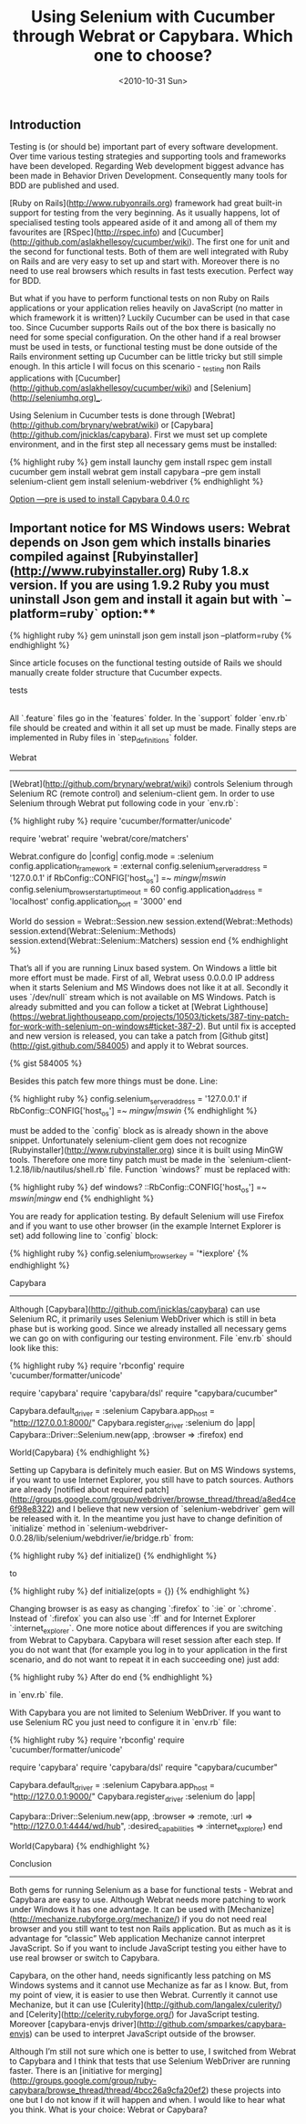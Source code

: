 #+TITLE: Using Selenium with Cucumber through Webrat or Capybara. Which one to choose?
#+DATE: <2010-10-31 Sun>
#+TAGS: ruby rails bdd testing

** Introduction

Testing is (or should be) important part of every software
development. Over time various testing strategies and supporting tools
and frameworks have been developed. Regarding Web development biggest
advance has been made in Behavior Driven Development. Consequently
many tools for BDD are published and used.

[Ruby on Rails](http://www.rubyonrails.org) framework had great
built-in support for testing from the very beginning. As it usually
happens, lot of specialised testing tools appeared aside of it and
among all of them my favourites are [RSpec](http://rspec.info) and
[Cucumber](http://github.com/aslakhellesoy/cucumber/wiki). The first
one for unit and the second for functional tests. Both of them are
well integrated with Ruby on Rails and are very easy to set up and
start with. Moreover there is no need to use real browsers which
results in fast tests execution. Perfect way for BDD.

But what if you have to perform functional tests on non Ruby on Rails
applications or your application relies heavily on JavaScript (no
matter in which framework it is written)? Luckily Cucumber can be used
in that case too. Since Cucumber supports Rails out of the box there
is basically no need for some special configuration. On the other hand
if a real browser must be used in tests, or functional testing must be
done outside of the Rails environment setting up Cucumber can be
little tricky but still simple enough. In this article I will focus on
this scenario - _testing non Rails applications with
[Cucumber](http://github.com/aslakhellesoy/cucumber/wiki) and
[Selenium](http://seleniumhq.org)_.

Using Selenium in Cucumber tests is done through
[Webrat](http://github.com/brynary/webrat/wiki) or
[Capybara](http://github.com/jnicklas/capybara). First we must set up
complete environment, and in the first step all necessary gems must be
installed:

{% highlight ruby %}
gem install launchy
gem install rspec
gem install cucumber
gem install webrat
gem install capybara --pre
gem install selenium-client
gem install selenium-webdriver
{% endhighlight %}

_Option —pre is used to install Capybara 0.4.0 rc_

** Important notice for MS Windows users: Webrat depends on Json gem which installs binaries compiled against [Rubyinstaller](http://www.rubyinstaller.org) Ruby 1.8.x version. If you are using 1.9.2 Ruby you must uninstall Json gem and install it again but with `--platform=ruby` option:**

{% highlight ruby %}
gem uninstall json
gem install json --platform=ruby
{% endhighlight %}

Since article focuses on the functional testing outside of Rails we
should manually create folder structure that Cucumber expects.

    tests
     |- features
         |- support
         |- step_definitions

All `.feature` files go in the `features` folder. In the `support`
folder `env.rb` file should be created and within it all set up must
be made. Finally steps are implemented in Ruby files in
`step_definitions` folder.

Webrat
------

[Webrat](http://github.com/brynary/webrat/wiki) controls Selenium
through Selenium RC (remote control) and selenium-client gem. In order
to use Selenium through Webrat put following code in your `env.rb`:

{% highlight ruby %}
require 'cucumber/formatter/unicode'

require 'webrat'
require 'webrat/core/matchers'

Webrat.configure do |config|
  config.mode = :selenium
  config.application_framework = :external
  config.selenium_server_address = '127.0.0.1'
    if RbConfig::CONFIG['host_os'] =~ /mingw|mswin/
  config.selenium_browser_startup_timeout = 60
  config.application_address = 'localhost'
  config.application_port = '3000'
end

World do
  session = Webrat::Session.new
  session.extend(Webrat::Methods)
  session.extend(Webrat::Selenium::Methods)
  session.extend(Webrat::Selenium::Matchers)
  session
end
{% endhighlight %}

That’s all if you are running Linux based system. On Windows a little
bit more effort must be made. First of all, Webrat usess 0.0.0.0 IP
address when it starts Selenium and MS Windows does not like it at
all. Secondly it uses `/dev/null` stream which is not available on MS
Windows. Patch is already submitted and you can follow a ticket at
[Webrat
Lighthouse](https://webrat.lighthouseapp.com/projects/10503/tickets/387-tiny-patch-for-work-with-selenium-on-windows#ticket-387-2). But
until fix is accepted and new version is released, you can take a
patch from [Github gitst](http://gist.github.com/584005) and apply it
to Webrat sources.

{% gist 584005 %}

Besides this patch few more things must be done. Line:

{% highlight ruby %}
config.selenium_server_address = '127.0.0.1' if RbConfig::CONFIG['host_os'] =~ /mingw|mswin/
{% endhighlight %}

must be added to the `config` block as is already shown in the above
snippet. Unfortunately selenium-client gem does not recognize
[Rubyinstaller](http://www.rubyinstaller.org) since it is built using
MinGW tools. Therefore one more tiny patch must be made in the
`selenium-client-1.2.18/lib/nautilus/shell.rb` file. Function
`windows?` must be replaced with:

{% highlight ruby %}
def windows?
  ::RbConfig::CONFIG['host_os'] =~ /mswin|mingw/
end
{% endhighlight %}

You are ready for application testing. By default Selenium will use
Firefox and if you want to use other browser (in the example Internet
Explorer is set) add following line to `config` block:

{% highlight ruby %}
config.selenium_browser_key = '*iexplore'
{% endhighlight %}

Capybara
--------

Although [Capybara](http://github.com/jnicklas/capybara) can use
Selenium RC, it primarily uses Selenium WebDriver which is still in
beta phase but is working good. Since we already installed all
necessary gems we can go on with configuring our testing
environment. File `env.rb` should look like this:

{% highlight ruby %}
require 'rbconfig'
require 'cucumber/formatter/unicode'

require 'capybara'
require 'capybara/dsl'
require "capybara/cucumber"

Capybara.default_driver = :selenium
Capybara.app_host = "http://127.0.0.1:8000/"
Capybara.register_driver :selenium do |app|
  Capybara::Driver::Selenium.new(app, :browser => :firefox)
end

World(Capybara)
{% endhighlight %}

Setting up Capybara is definitely much easier. But on MS Windows
systems, if you want to use Internet Explorer, you still have to patch
sources. Authors are already [notified about required
patch](http://groups.google.com/group/webdriver/browse_thread/thread/a8ed4ce6f98e8322)
and I believe that new version of `selenium-webdriver` gem will be
released with it. In the meantime you just have to change definition
of `initialize` method in
`selenium-webdriver-0.0.28/lib/selenium/webdriver/ie/bridge.rb` from:

{% highlight ruby %}
def initialize()
{% endhighlight %}

to

{% highlight ruby %}
def initialize(opts = {})
{% endhighlight %}

Changing browser is as easy as changing `:firefox` to `:ie` or
`:chrome`. Instead of `:firefox` you can also use `:ff` and for
Internet Explorer `:internet_explorer`. One more notice about
differences if you are switching from Webrat to Capybara. Capybara
will reset session after each step. If you do not want that (for
example you log in to your application in the first scenario, and do
not want to repeat it in each succeeding one) just add:

{% highlight ruby %}
After do
end
{% endhighlight %}

in `env.rb` file.

With Capybara you are not limited to Selenium WebDriver. If you want
to use Selenium RC you just need to configure it in `env.rb` file:

{% highlight ruby %}
require 'rbconfig'
require 'cucumber/formatter/unicode'

require 'capybara'
require 'capybara/dsl'
require "capybara/cucumber"

Capybara.default_driver = :selenium
Capybara.app_host = "http://127.0.0.1:9000/"
Capybara.register_driver :selenium do |app|
  # This way we are using Selenium-RC
  Capybara::Driver::Selenium.new(app,
                                 :browser => :remote,
                                 :url => "http://127.0.0.1:4444/wd/hub",
                                 :desired_capabilities => :internet_explorer)
end

World(Capybara)
{% endhighlight %}

Conclusion
----------

Both gems for running Selenium as a base for functional tests - Webrat
and Capybara are easy to use. Although Webrat needs more patching to
work under Windows it has one advantage. It can be used with
[Mechanize](http://mechanize.rubyforge.org/mechanize/) if you do not
need real browser and you still want to test non Rails
application. But as much as it is advantage for “classic” Web
application Mechanize cannot interpret JavaScript. So if you want to
include JavaScript testing you either have to use real browser or
switch to Capybara.

Capybara, on the other hand, needs significantly less patching on MS
Windows systems and it cannot use Mechanize as far as I know. But,
from my point of view, it is easier to use then Webrat. Currently it
cannot use Mechanize, but it can use
[Culerity](http://github.com/langalex/culerity/) and
[Celerity](http://celerity.rubyforge.org/) for JavaScript
testing. Moreover [capybara-envjs
driver](http://github.com/smparkes/capybara-envjs) can be used to
interpret JavaScript outside of the browser.

Although I’m still not sure which one is better to use, I switched
from Webrat to Capybara and I think that tests that use Selenium
WebDriver are running faster. There is an [initiative for
merging](http://groups.google.com/group/ruby-capybara/browse_thread/thread/4bcc26a9cfa20ef2)
these projects into one but I do not know if it will happen and
when. I would like to hear what you think. What is your choice: Webrat
or Capybara?
